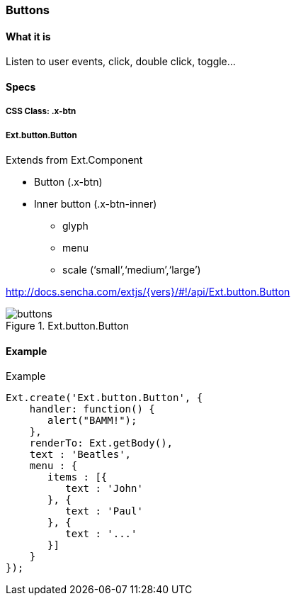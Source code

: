 === Buttons

==== What it is
Listen to user events, click, double click, toggle...

==== Specs

===== CSS Class: +.x-btn+

===== +Ext.button.Button+
Extends from +Ext.Component+

* Button (+.x-btn+)
* Inner button (+.x-btn-inner+)
** +glyph+
** +menu+
** +scale+ (‘small’,‘medium’,‘large’)

http://docs.sencha.com/extjs/{vers}/#!/api/Ext.button.Button

[[components_buttons]]
.Ext.button.Button
image::resources/images/buttons.png[scale="75"]

==== Example

[[buttons]]
====
.Example
[source, javascript]
----
Ext.create('Ext.button.Button', {
    handler: function() {
       alert("BAMM!");   
    },
    renderTo: Ext.getBody(),
    text : 'Beatles',
    menu : {
       items : [{
          text : 'John'
       }, {
          text : 'Paul'
       }, {
          text : '...'
       }]
    }
});
----
====

